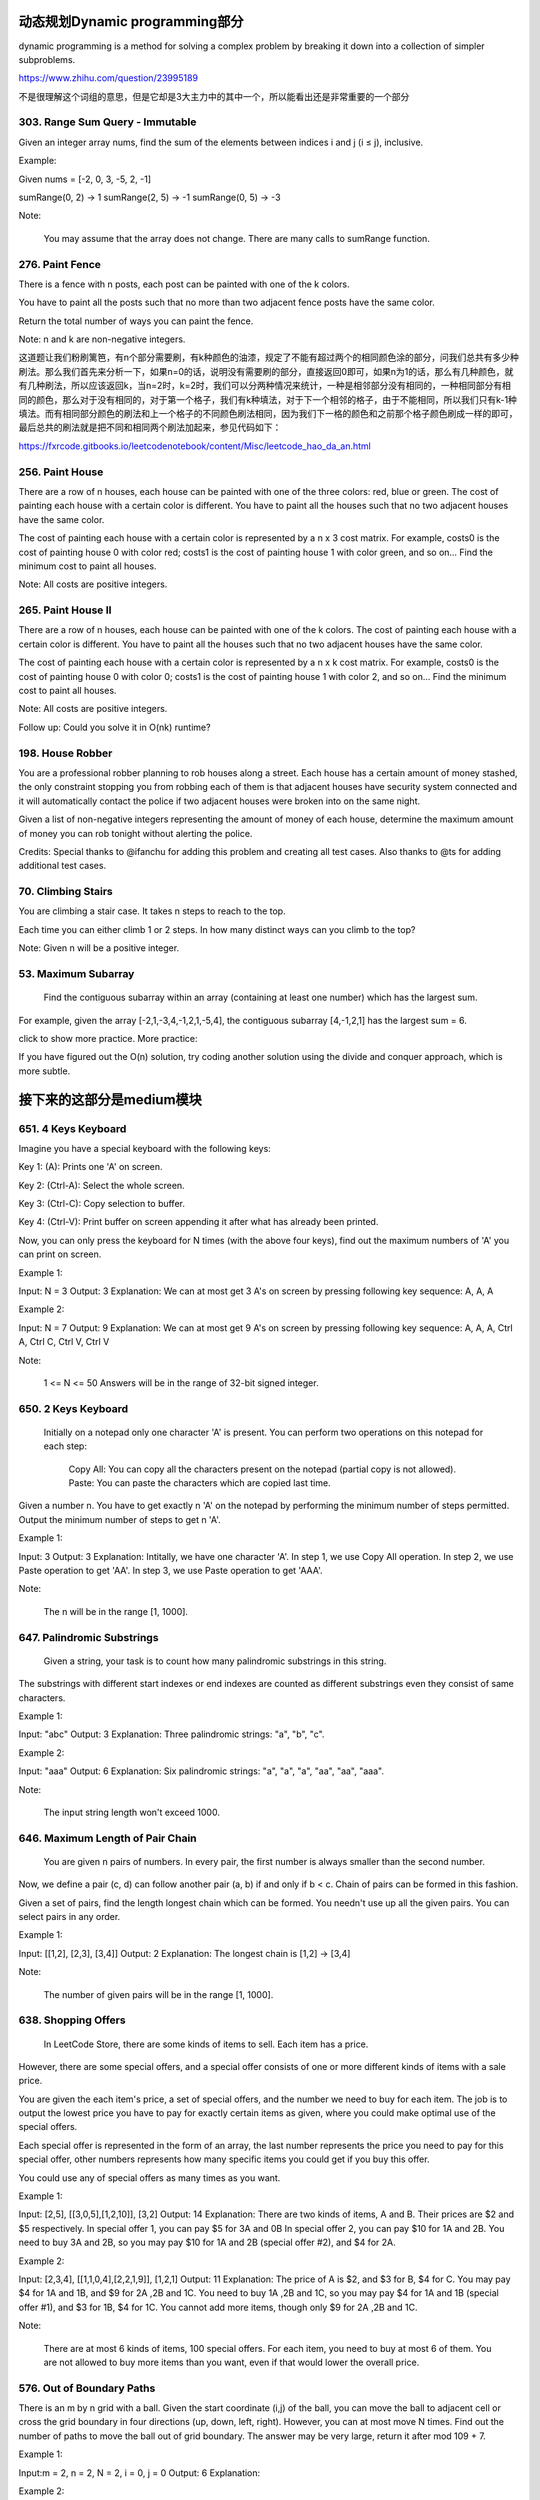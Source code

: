 动态规划Dynamic programming部分
=============================


dynamic programming is a method for solving a complex problem by breaking it down into a collection of simpler subproblems.


https://www.zhihu.com/question/23995189

不是很理解这个词组的意思，但是它却是3大主力中的其中一个，所以能看出还是非常重要的一个部分

303. Range Sum Query - Immutable 
--------------------------------     


Given an integer array nums, find the sum of the elements between indices i and j (i ≤ j), inclusive.

Example:

Given nums = [-2, 0, 3, -5, 2, -1]

sumRange(0, 2) -> 1
sumRange(2, 5) -> -1
sumRange(0, 5) -> -3

Note:

    You may assume that the array does not change.
    There are many calls to sumRange function.


276. Paint Fence
----------------

There is a fence with n posts, each post can be painted with one of the k colors.

You have to paint all the posts such that no more than two adjacent fence posts have the same color.

Return the total number of ways you can paint the fence.

Note:
n and k are non-negative integers.


这道题让我们粉刷篱笆，有n个部分需要刷，有k种颜色的油漆，规定了不能有超过两个的相同颜色涂的部分，问我们总共有多少种刷法。那么我们首先来分析一下，如果n=0的话，说明没有需要刷的部分，直接返回0即可，如果n为1的话，那么有几种颜色，就有几种刷法，所以应该返回k，当n=2时，k=2时，我们可以分两种情况来统计，一种是相邻部分没有相同的，一种相同部分有相同的颜色，那么对于没有相同的，对于第一个格子，我们有k种填法，对于下一个相邻的格子，由于不能相同，所以我们只有k-1种填法。而有相同部分颜色的刷法和上一个格子的不同颜色刷法相同，因为我们下一格的颜色和之前那个格子颜色刷成一样的即可，最后总共的刷法就是把不同和相同两个刷法加起来，参见代码如下：

https://fxrcode.gitbooks.io/leetcodenotebook/content/Misc/leetcode_hao_da_an.html



256. Paint House
----------------


There are a row of n houses, each house can be painted with one of the three colors: red, blue or green. The cost of painting each house with a certain color is different. You have to paint all the houses such that no two adjacent houses have the same color.

The cost of painting each house with a certain color is represented by a n x 3 cost matrix. For example, costs0 is the cost of painting house 0 with color red; costs1 is the cost of painting house 1 with color green, and so on... Find the minimum cost to paint all houses.

Note: All costs are positive integers.


265. Paint House II 
-------------------



There are a row of n houses, each house can be painted with one of the k colors. The cost of painting each house with a certain color is different. You have to paint all the houses such that no two adjacent houses have the same color.

The cost of painting each house with a certain color is represented by a n x k cost matrix. For example, costs0 is the cost of painting house 0 with color 0; costs1 is the cost of painting house 1 with color 2, and so on... Find the minimum cost to paint all houses.

Note: All costs are positive integers.

Follow up: Could you solve it in O(nk) runtime?



198. House Robber 
-----------------


You are a professional robber planning to rob houses along a street. Each house has a certain amount of money stashed, the only constraint stopping you from robbing each of them is that adjacent houses have security system connected and it will automatically contact the police if two adjacent houses were broken into on the same night.

Given a list of non-negative integers representing the amount of money of each house, determine the maximum amount of money you can rob tonight without alerting the police.

Credits:
Special thanks to @ifanchu for adding this problem and creating all test cases. Also thanks to @ts for adding additional test cases.



70. Climbing Stairs 
-------------------

You are climbing a stair case. It takes n steps to reach to the top.

Each time you can either climb 1 or 2 steps. In how many distinct ways can you climb to the top?

Note: Given n will be a positive integer. 



53. Maximum Subarray
--------------------

 Find the contiguous subarray within an array (containing at least one number) which has the largest sum.

For example, given the array [-2,1,-3,4,-1,2,1,-5,4],
the contiguous subarray [4,-1,2,1] has the largest sum = 6.

click to show more practice.
More practice:

If you have figured out the O(n) solution, try coding another solution using the divide and conquer approach, which is more subtle.

接下来的这部分是medium模块
=======================

651. 4 Keys Keyboard
--------------------
Imagine you have a special keyboard with the following keys:

Key 1: (A): Prints one 'A' on screen.

Key 2: (Ctrl-A): Select the whole screen.

Key 3: (Ctrl-C): Copy selection to buffer.

Key 4: (Ctrl-V): Print buffer on screen appending it after what has already been printed.

Now, you can only press the keyboard for N times (with the above four keys), find out the maximum numbers of 'A' you can print on screen.

Example 1:

Input: N = 3
Output: 3
Explanation: 
We can at most get 3 A's on screen by pressing following key sequence:
A, A, A

Example 2:

Input: N = 7
Output: 9
Explanation: 
We can at most get 9 A's on screen by pressing following key sequence:
A, A, A, Ctrl A, Ctrl C, Ctrl V, Ctrl V

Note:

    1 <= N <= 50
    Answers will be in the range of 32-bit signed integer.

650. 2 Keys Keyboard 
--------------------


 Initially on a notepad only one character 'A' is present. You can perform two operations on this notepad for each step:

    Copy All: You can copy all the characters present on the notepad (partial copy is not allowed).
    Paste: You can paste the characters which are copied last time.

Given a number n. You have to get exactly n 'A' on the notepad by performing the minimum number of steps permitted. Output the minimum number of steps to get n 'A'.

Example 1:

Input: 3
Output: 3
Explanation:
Intitally, we have one character 'A'.
In step 1, we use Copy All operation.
In step 2, we use Paste operation to get 'AA'.
In step 3, we use Paste operation to get 'AAA'.

Note:

    The n will be in the range [1, 1000].



647. Palindromic Substrings 
---------------------------


 Given a string, your task is to count how many palindromic substrings in this string.

The substrings with different start indexes or end indexes are counted as different substrings even they consist of same characters.

Example 1:

Input: "abc"
Output: 3
Explanation: Three palindromic strings: "a", "b", "c".

Example 2:

Input: "aaa"
Output: 6
Explanation: Six palindromic strings: "a", "a", "a", "aa", "aa", "aaa".

Note:

    The input string length won't exceed 1000.

646. Maximum Length of Pair Chain 
---------------------------------


 You are given n pairs of numbers. In every pair, the first number is always smaller than the second number.

Now, we define a pair (c, d) can follow another pair (a, b) if and only if b < c. Chain of pairs can be formed in this fashion.

Given a set of pairs, find the length longest chain which can be formed. You needn't use up all the given pairs. You can select pairs in any order.

Example 1:

Input: [[1,2], [2,3], [3,4]]
Output: 2
Explanation: The longest chain is [1,2] -> [3,4]

Note:

    The number of given pairs will be in the range [1, 1000].


638. Shopping Offers 
--------------------

 In LeetCode Store, there are some kinds of items to sell. Each item has a price.

However, there are some special offers, and a special offer consists of one or more different kinds of items with a sale price.

You are given the each item's price, a set of special offers, and the number we need to buy for each item. The job is to output the lowest price you have to pay for exactly certain items as given, where you could make optimal use of the special offers.

Each special offer is represented in the form of an array, the last number represents the price you need to pay for this special offer, other numbers represents how many specific items you could get if you buy this offer.

You could use any of special offers as many times as you want.

Example 1:

Input: [2,5], [[3,0,5],[1,2,10]], [3,2]
Output: 14
Explanation: 
There are two kinds of items, A and B. Their prices are $2 and $5 respectively. 
In special offer 1, you can pay $5 for 3A and 0B
In special offer 2, you can pay $10 for 1A and 2B. 
You need to buy 3A and 2B, so you may pay $10 for 1A and 2B (special offer #2), and $4 for 2A.

Example 2:

Input: [2,3,4], [[1,1,0,4],[2,2,1,9]], [1,2,1]
Output: 11
Explanation: 
The price of A is $2, and $3 for B, $4 for C. 
You may pay $4 for 1A and 1B, and $9 for 2A ,2B and 1C. 
You need to buy 1A ,2B and 1C, so you may pay $4 for 1A and 1B (special offer #1), and $3 for 1B, $4 for 1C. 
You cannot add more items, though only $9 for 2A ,2B and 1C.

Note:

    There are at most 6 kinds of items, 100 special offers.
    For each item, you need to buy at most 6 of them.
    You are not allowed to buy more items than you want, even if that would lower the overall price.


576. Out of Boundary Paths 
--------------------------


There is an m by n grid with a ball. Given the start coordinate (i,j) of the ball, you can move the ball to adjacent cell or cross the grid boundary in four directions (up, down, left, right). However, you can at most move N times. Find out the number of paths to move the ball out of grid boundary. The answer may be very large, return it after mod 109 + 7.

Example 1:

Input:m = 2, n = 2, N = 2, i = 0, j = 0
Output: 6
Explanation:

Example 2:

Input:m = 1, n = 3, N = 3, i = 0, j = 1
Output: 12
Explanation:

Note:

    Once you move the ball out of boundary, you cannot move it back.
    The length and height of the grid is in range [1,50].
    N is in range [0,50].












































































































































